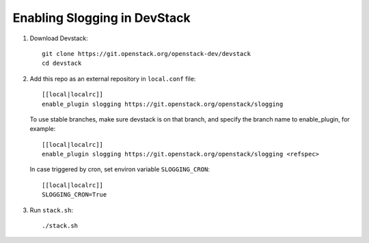 ===============================
Enabling Slogging in DevStack
===============================

1. Download Devstack::

    git clone https://git.openstack.org/openstack-dev/devstack
    cd devstack

2. Add this repo as an external repository in ``local.conf`` file::

    [[local|localrc]]
    enable_plugin slogging https://git.openstack.org/openstack/slogging

   To use stable branches, make sure devstack is on that branch, and specify
   the branch name to enable_plugin, for example::

    [[local|localrc]]
    enable_plugin slogging https://git.openstack.org/openstack/slogging <refspec>

   In case triggered by cron, set environ variable ``SLOGGING_CRON``::

    [[local|localrc]]
    SLOGGING_CRON=True

3. Run ``stack.sh``::

    ./stack.sh
